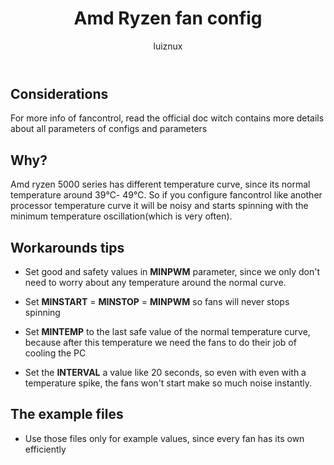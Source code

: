 #+title: Amd Ryzen fan config
#+author: luiznux
#+email: luiz@luiznux.com

** Considerations
For more info of fancontrol, read the official doc witch contains more details
about all parameters of configs and parameters

** Why?
Amd ryzen 5000 series has different temperature curve, since its normal
temperature around 39℃- 49℃. So if you configure fancontrol like another
processor temperature curve it will be noisy and starts spinning with the
minimum temperature oscillation(which is very often).

** Workarounds tips
- Set good and safety values in *MINPWM* parameter, since we only don't need to
  worry about any temperature around the normal curve.

- Set *MINSTART* = *MINSTOP* = *MINPWM* so fans will never stops spinning

- Set *MINTEMP* to the last safe value of the normal temperature curve, because
  after this temperature we need the fans to do their job of cooling the PC

- Set the *INTERVAL* a value like 20 seconds, so even with even with a temperature
  spike, the fans won't start make so much noise instantly.


**  The example files
- Use those files only for example values, since every fan has its own efficiently
